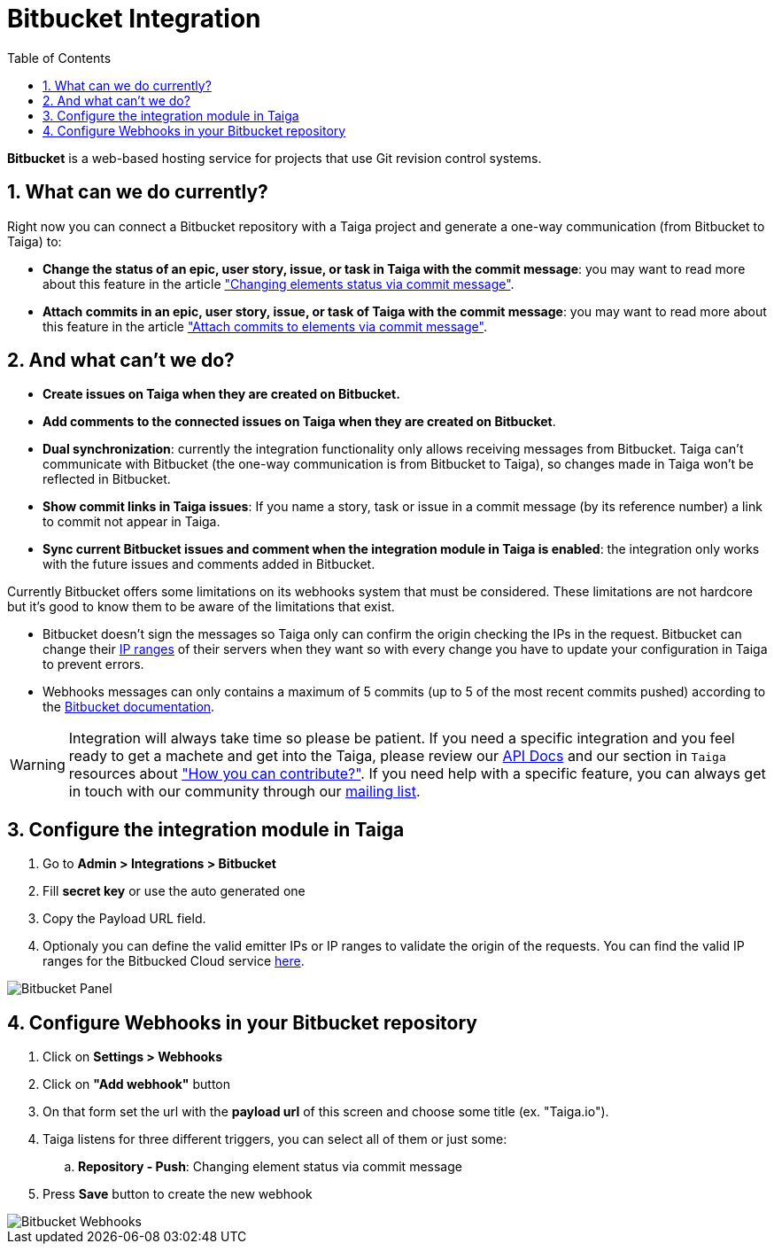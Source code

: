 = Bitbucket Integration
:toc: left
:numbered:
:source-highlighter: pygments
:pygments-style: friendly

*Bitbucket* is a web-based hosting service for projects that use Git revision control systems.


== What can we do currently?

Right now you can connect a Bitbucket repository with a Taiga project and generate a one-way communication (from Bitbucket to Taiga) to:

- *Change the status of an epic, user story, issue, or task in Taiga with the commit message*: you may want to read more about this feature in the article link:changing-elements-status-via-commit-message.html["Changing elements status via commit message"].
- *Attach commits in an epic, user story, issue, or task of Taiga with the commit message*: you may want to read more about this feature in the article link:attach-commits-to-elements-via-commit-message.html["Attach commits to elements via commit message"].

== And what can't we do?

- *Create issues on Taiga when they are created on Bitbucket.*
- *Add comments to the connected issues on Taiga when they are created on Bitbucket*.
- *Dual synchronization*: currently the integration functionality only allows receiving messages from Bitbucket. Taiga can't communicate with Bitbucket (the one-way communication is from Bitbucket to Taiga), so changes made in Taiga won't be reflected in Bitbucket.
- *Show commit links in Taiga issues*: If you name a story, task or issue in a commit message (by its reference number) a link to commit not appear in Taiga.
- *Sync current Bitbucket issues and comment when the integration module in Taiga is enabled*: the integration only works with the future issues and comments added in Bitbucket.

Currently Bitbucket offers some limitations on its webhooks system that must be considered. These limitations are not hardcore but it's good to know them to be aware of the limitations that exist.

- Bitbucket doesn't sign the messages so Taiga only can confirm the origin checking the IPs in the request. Bitbucket can change their link:https://confluence.atlassian.com/bitbucket/manage-webhooks-735643732.html#Managewebhooks-trigger_webhookTriggeringwebhooks[IP ranges] of their servers when they want so with every change you have to update your configuration in Taiga to prevent errors.
- Webhooks messages can only contains a maximum of 5 commits (up to 5 of the most recent commits pushed) according to the link:https://confluence.atlassian.com/bitbucket/event-payloads-740262817.html#EventPayloads-Push[Bitbucket documentation].

[WARNING]
====
Integration will always take time so please be patient. If you need a specific integration and you feel ready to get a machete and get into the Taiga, please review our link:http://docs.taiga.io/api.html[API Docs] and our section in `Taiga` resources about link:https://community.taiga.io/t/how-can-i-contribute/159["How you can contribute?"].
If you need help with a specific feature, you can always get in touch with our community through our link:https://groups.google.com/forum/#!forum/taigaio[mailing list].
====

== Configure the integration module in Taiga

. Go to *Admin > Integrations > Bitbucket*
. Fill *secret key* or use the auto generated one
. Copy the Payload URL field.
. Optionaly you can define the valid emitter IPs or IP ranges to validate the origin of the requests. You can find the valid IP ranges for the Bitbucked Cloud service link:https://confluence.atlassian.com/bitbucket/manage-webhooks-735643732.html#Managewebhooks-trigger_webhookTriggeringwebhooks[here].

image::imgs/bitbucket_in_taiga.png[Bitbucket Panel]

== Configure Webhooks in your Bitbucket repository

. Click on *Settings > Webhooks*
. Click on *"Add webhook"* button
. On that form set the url with the *payload url* of this screen and choose some title (ex. "Taiga.io").
. Taiga listens for three different triggers, you can select all of them or just some:
.. *Repository - Push*: Changing element status via commit message
. Press *Save* button to create the new webhook

image::imgs/bitbucket_webhook.png[Bitbucket Webhooks]
